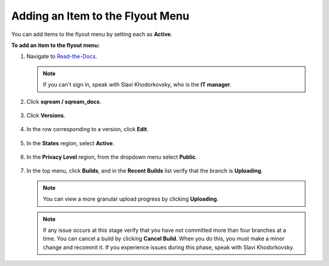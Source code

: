 .. _adding_an_item_to_the_flyout_menu:

*************************
Adding an Item to the Flyout Menu
*************************
You can add items to the flyout menu by setting each as **Active**.

**To add an item to the flyout menu:**

1. Navigate to `Read-the-Docs <https://readthedocs.com/dashboard/>`_.

   .. note:: If you can't sign in, speak with Slavi Khodorkovsky, who is the **IT manager**.

2. Click **sqream / sqream_docs**.

    ::

3. Click **Versions**.

    ::

4. In the row corresponding to a version, click **Edit**.

    ::

5. In the **States** region, select **Active**.

    ::

6. In the **Privacy Level** region, from the dropdown menu select **Public**.

    ::

7. In the top menu, click **Builds**, and in the **Recent Builds** list verify that the branch is **Uploading**.

   .. note:: You can view a more granular upload progress by clicking **Uploading**.

   .. note:: If any issue occurs at this stage verify that you have not committed more than four branches at a time. You can cancel a build by clicking **Cancel Build**. When you do this, you must make a minor change and recommit it. If you experience issues during this phase, speak with Slavi Khodorkovsky. 

